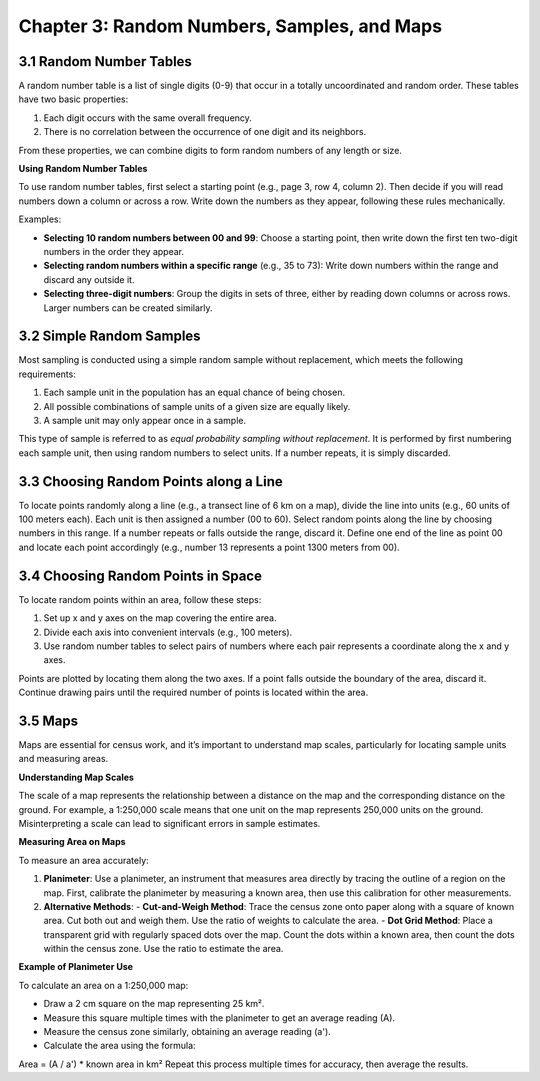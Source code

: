 Chapter 3: Random Numbers, Samples, and Maps
============================================

3.1 Random Number Tables
------------------------

A random number table is a list of single digits (0-9) that occur in a totally uncoordinated and random order. These tables have two basic properties:

1. Each digit occurs with the same overall frequency.
2. There is no correlation between the occurrence of one digit and its neighbors.

From these properties, we can combine digits to form random numbers of any length or size.

**Using Random Number Tables**

To use random number tables, first select a starting point (e.g., page 3, row 4, column 2). Then decide if you will read numbers down a column or across a row. Write down the numbers as they appear, following these rules mechanically.

Examples:

- **Selecting 10 random numbers between 00 and 99**: Choose a starting point, then write down the first ten two-digit numbers in the order they appear.
- **Selecting random numbers within a specific range** (e.g., 35 to 73): Write down numbers within the range and discard any outside it.
- **Selecting three-digit numbers**: Group the digits in sets of three, either by reading down columns or across rows. Larger numbers can be created similarly.

3.2 Simple Random Samples
-------------------------

Most sampling is conducted using a simple random sample without replacement, which meets the following requirements:

1. Each sample unit in the population has an equal chance of being chosen.
2. All possible combinations of sample units of a given size are equally likely.
3. A sample unit may only appear once in a sample.

This type of sample is referred to as *equal probability sampling without replacement*. It is performed by first numbering each sample unit, then using random numbers to select units. If a number repeats, it is simply discarded.

3.3 Choosing Random Points along a Line
---------------------------------------

To locate points randomly along a line (e.g., a transect line of 6 km on a map), divide the line into units (e.g., 60 units of 100 meters each). Each unit is then assigned a number (00 to 60). Select random points along the line by choosing numbers in this range. If a number repeats or falls outside the range, discard it. Define one end of the line as point 00 and locate each point accordingly (e.g., number 13 represents a point 1300 meters from 00).

3.4 Choosing Random Points in Space
-----------------------------------

To locate random points within an area, follow these steps:

1. Set up x and y axes on the map covering the entire area.
2. Divide each axis into convenient intervals (e.g., 100 meters).
3. Use random number tables to select pairs of numbers where each pair represents a coordinate along the x and y axes.

Points are plotted by locating them along the two axes. If a point falls outside the boundary of the area, discard it. Continue drawing pairs until the required number of points is located within the area.

3.5 Maps
--------

Maps are essential for census work, and it’s important to understand map scales, particularly for locating sample units and measuring areas.

**Understanding Map Scales**

The scale of a map represents the relationship between a distance on the map and the corresponding distance on the ground. For example, a 1:250,000 scale means that one unit on the map represents 250,000 units on the ground. Misinterpreting a scale can lead to significant errors in sample estimates.

**Measuring Area on Maps**

To measure an area accurately:

1. **Planimeter**: Use a planimeter, an instrument that measures area directly by tracing the outline of a region on the map. First, calibrate the planimeter by measuring a known area, then use this calibration for other measurements.

2. **Alternative Methods**:
   - **Cut-and-Weigh Method**: Trace the census zone onto paper along with a square of known area. Cut both out and weigh them. Use the ratio of weights to calculate the area.
   - **Dot Grid Method**: Place a transparent grid with regularly spaced dots over the map. Count the dots within a known area, then count the dots within the census zone. Use the ratio to estimate the area.

**Example of Planimeter Use**

To calculate an area on a 1:250,000 map:

- Draw a 2 cm square on the map representing 25 km².
- Measure this square multiple times with the planimeter to get an average reading (A).
- Measure the census zone similarly, obtaining an average reading (a').
- Calculate the area using the formula:
Area = (A / a') * known area in km²
Repeat this process multiple times for accuracy, then average the results.
